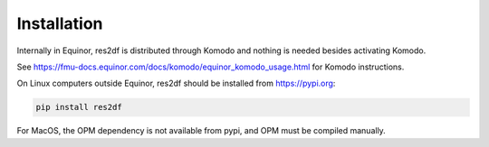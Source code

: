 Installation
============

Internally in Equinor, res2df is distributed through Komodo and
nothing is needed besides activating Komodo.

See https://fmu-docs.equinor.com/docs/komodo/equinor_komodo_usage.html
for Komodo instructions.

On Linux computers outside Equinor, res2df should be installed from
https://pypi.org:

.. code-block:: console

  pip install res2df

For MacOS, the OPM dependency is not available from pypi, and OPM must be
compiled manually.
